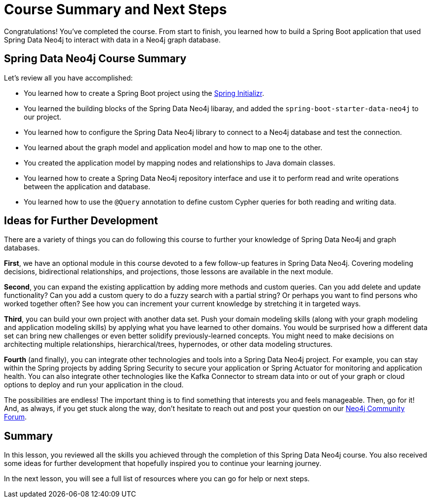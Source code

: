 = Course Summary and Next Steps
:order: 1
:type: lesson

Congratulations! You've completed the course. From start to finish, you learned how to build a Spring Boot application that used Spring Data Neo4j to interact with data in a Neo4j graph database.

== Spring Data Neo4j Course Summary

Let's review all you have accomplished:

* You learned how to create a Spring Boot project using the https://start.spring.io/[Spring Initializr^].
* You learned the building blocks of the Spring Data Neo4j libaray, and added the `spring-boot-starter-data-neo4j` to our project.
* You learned how to configure the Spring Data Neo4j library to connect to a Neo4j database and test the connection.
* You learned about the graph model and application model and how to map one to the other.
* You created the application model by mapping nodes and relationships to Java domain classes.
* You learned how to create a Spring Data Neo4j repository interface and use it to perform read and write operations between the application and database.
* You learned how to use the `@Query` annotation to define custom Cypher queries for both reading and writing data.

== Ideas for Further Development

There are a variety of things you can do following this course to further your knowledge of Spring Data Neo4j and graph databases.

*First*, we have an optional module in this course devoted to a few follow-up features in Spring Data Neo4j. Covering modeling decisions, bidirectional relationships, and projections, those lessons are available in the next module.

*Second*, you can expand the existing applicattion by adding more methods and custom queries. Can you add delete and update functionality? Can you add a custom query to do a fuzzy search with a partial string? Or perhaps you want to find persons who worked together often? See how you can increment your current knowledge by stretching it in targeted ways.

*Third*, you can build your own project with another data set. Push your domain modeling skills (along with your graph modeling and application modeling skills) by applying what you have learned to other domains. You would be surprised how a different data set can bring new challenges or even better solidify previously-learned concepts. You might need to make decisions on architecting multiple relationships, hierarchical/trees, hypernodes, or other data modeling structures.

*Fourth* (and finally), you can integrate other technologies and tools into a Spring Data Neo4j project. For example, you can stay within the Spring projects by adding Spring Security to secure your application or Spring Actuator for monitoring and application health. You can also integrate other technologies like the Kafka Connector to stream data into or out of your graph or cloud options to deploy and run your application in the cloud.

The possibilities are endless! The important thing is to find something that interests you and feels manageable. Then, go for it! And, as always, if you get stuck along the way, don't hesitate to reach out and post your question on our https://community.neo4j.com/[Neo4j Community Forum^].

[.summary]
== Summary

In this lesson, you reviewed all the skills you achieved through the completion of this Spring Data Neo4j course. You also received some ideas for further development that hopefully inspired you to continue your learning journey.

In the next lesson, you will see a full list of resources where you can go for help or next steps.